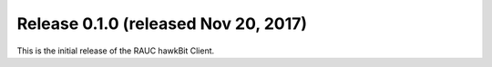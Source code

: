 Release 0.1.0 (released Nov 20, 2017)
-------------------------------------

This is the initial release of the RAUC hawkBit Client.
